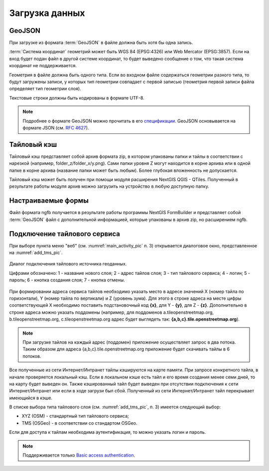 .. sectionauthor:: Дмитрий Барышников <dmitry.baryshnikov@nextgis.ru>

.. _load_geodata:

Загрузка данных
===============

GeoJSON
-------

При загрузке из формата :term:`GeoJSON` в файле должна быть хотя бы одна запись. 

:term:`Система координат` геометрий может быть WGS 84 (EPSG:4326) или Web Mercator (EPSG:3857). Если на вход будет подан файл в другой системе координат, то будет выведено сообщение о том, что такая система координат не поддерживается. 

Геометрия в файле должна быть одного типа. Если во входном файле содержаться геометрии разного типа, то будут загружены записи, у которых тип геометрии совпадает с первой записью (геометрия первой записи файла определяет тип геометрии слоя).

Текстовые строки должны быть кодированы в формате UTF-8. 

.. note::
   Подробнее о формате GeoJSON можно прочитать в его `спецификации <http://geojson.org/>`_. GeoJSON основывается на формате JSON (см. `RFC 4627 <https://www.ietf.org/rfc/rfc4627.txt>`_).

Тайловый кэш
------------

Тайловый кэш представляет собой архив формата zip, в котором упакованы папки и тайлы в соответствии с нарезкой (например, folder_z/folder_x/y.png). Сами папки уровня Z могут находится в корне архива или в одной папке в корне архива (название папки может быть любым). Более глубокая вложенность не допускается. 

Тайловый кэш может быть получен при помощи модуля расширения NextGIS QGIS - QTiles. Полученный в результате работы модуля архив можно загрузить на устройство в любую доступную папку.


Настраиваемые формы
-------------------

Файл формата ngfb получается в результате работы программы NextGIS FormBuilder и представляет собой :term:`GeoJSON` файл с дополнительной информацией, которые упакованы в архив zip, но расширением ngfb.


Подключение тайлового сервиса
-----------------------------
 
При выборе пункта меню "веб" (см. :numref:`main_activity_pic` п. 3) открывается диалоговое окно, представленное на :numref:`add_tms_pic`.

.. figure:: _static/ngmobile_addtms.png
   :name: add_tms_pic
   :align: center
   :height: 11cm
   
   Диалог подключения тайлового источника геоданных.
   
   Цифрами обозначено: 1 - название нового слоя; 2 - адрес тайлов слоя; 3 - тип тайлового сервиса; 4 - логин; 5 - пароль; 6 - кнопка создания слоя; 7 - кнопка отмены.
   
При формировании адреса сервиса тайлов необходимо указать место в адресе значений X (номер тайла по горизонтали), Y (номер тайла по вертикали) и Z (уровень зума). Для этого в строке адреса на месте цифры соответствующей Х необходимо поставить подстановочный код **{x}**, для Y - **{y}**, для Z - **{z}**. Дополнительно в строке адреса можно указать поддомены (например, для поддоменов a.tileopenstreetmap.org, b.tileopenstreetmap.org, c.tileopenstreetmap.org адрес будет выглядеть так: **{a,b,c}.tile.openstreetmap.org**).

.. note::

   При загрузке тайлов на каждый адрес (поддомен) приложение осуществляет запрос в два потока. Таким образом для адреса {a,b,c}.tile.openstreetmap.org приложение будет скачивать тайлы в 6 потоков.
   
Все полученные из сети Интернет/Интранет тайлы кэшируются на карте памяти. При запросе конкретного тайла, в начале проверяется локальный кэш. Если в локальном кэше есть тайл и его время создания менее семи дней, то на карту будет выведен он. Также кэшированный тайл будет выведен при отсутствии подключения к сети Интернет/Интранет или если в ходе загрузи был сбой. Полученный из сети Интернет/Интранет тайл перекрывает имеющийся в кэше.

В списке выбора типа тайлового слоя (см. :numref:`add_tms_pic`, п. 3) имеется следующий выбор:

* XYZ (OSM) - стандартный тип тайлового сервиса;
* TMS (OSGeo) - в соответствии со стандартом OSGeo.

Если для доступа к тайлам необходима аутентификация, то можно указать логин и пароль.

.. note::

   Поддерживается только `Basic access authentication <http://en.wikipedia.org/wiki/Basic_access_authentication>`_. 
